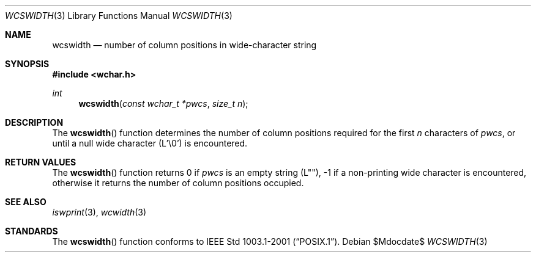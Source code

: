 .\" $OpenBSD: wcswidth.3,v 1.1 2011/04/04 18:16:24 stsp Exp $
.\" Copyright (c) 2002 Tim J. Robbins
.\" All rights reserved.
.\"
.\" Redistribution and use in source and binary forms, with or without
.\" modification, are permitted provided that the following conditions
.\" are met:
.\" 1. Redistributions of source code must retain the above copyright
.\"    notice, this list of conditions and the following disclaimer.
.\" 2. Redistributions in binary form must reproduce the above copyright
.\"    notice, this list of conditions and the following disclaimer in the
.\"    documentation and/or other materials provided with the distribution.
.\"
.\" THIS SOFTWARE IS PROVIDED BY THE AUTHOR AND CONTRIBUTORS ``AS IS'' AND
.\" ANY EXPRESS OR IMPLIED WARRANTIES, INCLUDING, BUT NOT LIMITED TO, THE
.\" IMPLIED WARRANTIES OF MERCHANTABILITY AND FITNESS FOR A PARTICULAR PURPOSE
.\" ARE DISCLAIMED.  IN NO EVENT SHALL THE AUTHOR OR CONTRIBUTORS BE LIABLE
.\" FOR ANY DIRECT, INDIRECT, INCIDENTAL, SPECIAL, EXEMPLARY, OR CONSEQUENTIAL
.\" DAMAGES (INCLUDING, BUT NOT LIMITED TO, PROCUREMENT OF SUBSTITUTE GOODS
.\" OR SERVICES; LOSS OF USE, DATA, OR PROFITS; OR BUSINESS INTERRUPTION)
.\" HOWEVER CAUSED AND ON ANY THEORY OF LIABILITY, WHETHER IN CONTRACT, STRICT
.\" LIABILITY, OR TORT (INCLUDING NEGLIGENCE OR OTHERWISE) ARISING IN ANY WAY
.\" OUT OF THE USE OF THIS SOFTWARE, EVEN IF ADVISED OF THE POSSIBILITY OF
.\" SUCH DAMAGE.
.\"
.\"
.Dd $Mdocdate$
.Dt WCSWIDTH 3
.Os
.Sh NAME
.Nm wcswidth
.Nd number of column positions in wide-character string
.Sh SYNOPSIS
.In wchar.h
.Ft int
.Fn wcswidth "const wchar_t *pwcs" "size_t n"
.Sh DESCRIPTION
The
.Fn wcswidth
function determines the number of column positions required for the first
.Fa n
characters of
.Fa pwcs ,
or until a null wide character (L'\e0') is encountered.
.Sh RETURN VALUES
The
.Fn wcswidth
function returns 0 if
.Fa pwcs
is an empty string (L""),
\-1 if a non-printing wide character is encountered,
otherwise it returns the number of column positions occupied.
.Sh SEE ALSO
.Xr iswprint 3 ,
.Xr wcwidth 3
.Sh STANDARDS
The
.Fn wcswidth
function conforms to
.St -p1003.1-2001 .
